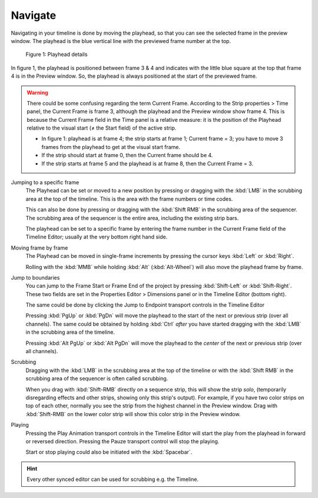Navigate
--------
Navigating in your timeline is done by moving the playhead, so that you can see the selected frame in the preview window. The playhead is the blue vertical line with the previewed frame number at the top.

.. figure:: img/playhead.svg
   :alt: Playhead

   Figure 1: Playhead details

In figure 1, the playhead is positioned between frame 3 & 4 and indicates with the little blue square at the top that frame 4 is in the Preview window. So, the playhead is always positioned at the start of the previewed frame.

.. |notequal| unicode:: 0x2260

.. Warning::
   There could be some confusing regarding the term Current Frame. According to the Strip properties > Time panel, the Current Frame is frame 3, although the playhead and the Preview window show frame 4. This is because the Current Frame field in the Time panel is a relative measure: it is the position of the Playhead relative to the visual start (|notequal| the Start field) of the active strip.
   
   - In figure 1: playhead is at frame 4; the strip starts at frame 1; Current frame = 3; you have to move 3 frames from the playhead to get at the visual start frame.
   - If the strip should start at frame 0, then the Current frame should be 4.
   - If the strip starts at frame 5 and the playhead is at frame 8, then the Current Frame = 3.

Jumping to a specific frame
   The Playhead can be set or moved to a new position by pressing or dragging with the  :kbd:`LMB` in the scrubbing area at the top of the timeline. This is the area with the frame numbers or time codes.

   This can also be done by pressing or dragging with the  :kbd:`Shift RMB` in the scrubbing area of the sequencer. The scrubbing area of the sequencer is the entire area, including the existing strip bars.

   The playhead can be set to a specific frame by entering the frame number in the Current Frame field of the Timeline Editor; usually at the very bottom right hand side.

Moving frame by frame
   The Playhead can be moved in single-frame increments by pressing the cursor keys :kbd:`Left` or :kbd:`Right`.

   Rolling with the :kbd:`MMB` while holding :kbd:`Alt` (:kbd:`Alt-Wheel`) will also move the playhead frame by frame.

Jump to boundaries
   You can jump to the Frame Start or Frame End of the project by pressing :kbd:`Shift-Left` or :kbd:`Shift-Right`. These two fields are set in the Properties Editor > Dimensions panel or in the Timeline Editor (bottom right).
   
   The same could be done by clicking the Jump to Endpoint transport controls in the Timeline Editor

   Pressing :kbd:`PgUp` or :kbd:`PgDn` will move the playhead to the start of the next or previous strip (over all channels). The same could be obtained by holding :kbd:`Ctrl` *after* you have started dragging with the :kbd:`LMB` in the scrubbing area of the timeline.

   Pressing :kbd:`Alt PgUp` or :kbd:`Alt PgDn` will move the playhead to the *center* of the next or previous strip (over all channels).


Scrubbing
   Dragging with the :kbd:`LMB` in the scrubbing area at the top of the timeline or with the :kbd:`Shift RMB` in the scrubbing area of the sequencer is often called scrubbing.
   
   When you drag with :kbd:`Shift-RMB` directly on a sequence strip, this will show the strip *solo*, (temporarily disregarding effects and other strips, showing only this strip's output). For example, if you have two color strips on top of each other, normally you see the strip from the highest channel in the Preview window. Drag with :kbd:`Shift-RMB` on the lower color strip will show this color strip in the Preview window.

Playing
   Pressing the Play Animation transport controls in the Timeline Editor will start the play from the playhead in forward or reversed direction. Pressing the Pauze transport control will stop the playing.

   Start or stop playing could also be initiated with the :kbd:`Spacebar`.


.. hint::

   Every other synced editor can be used for scrubbing e.g. the Timeline.
